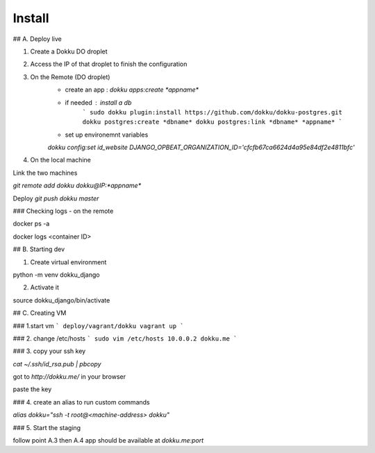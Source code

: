 Install
=========

## A. Deploy live

1. Create a Dokku DO droplet
2. Access the IP of that droplet to finish the configuration

3. On the Remote (DO droplet)
    - create an app : `dokku apps:create *appname*`
    - if needed : install a db
        ```
        sudo dokku plugin:install https://github.com/dokku/dokku-postgres.git
        dokku postgres:create *dbname*
        dokku postgres:link *dbname* *appname*
        ```
    - set up environemnt variables
    `dokku config:set id_website DJANGO_OPBEAT_ORGANIZATION_ID='cfcfb67ca6624d4a95e84df2e4811bfc'`


4. On the  local machine

Link the two machines

`git remote add dokku dokku@IP:*appname*`

Deploy
`git push dokku master`


### Checking logs - on the remote

docker ps -a

docker logs <container ID>

## B. Starting dev

1. Create virtual environment

python -m venv dokku_django

2. Activate it

source dokku_django/bin/activate

## C. Creating VM

### 1.start vm
```
deploy/vagrant/dokku
vagrant up
```

### 2. change /etc/hosts
```
sudo vim /etc/hosts
10.0.0.2 dokku.me
```


### 3. copy your ssh key


`cat ~/.ssh/id_rsa.pub | pbcopy`

got to `http://dokku.me/` in your browser

paste the key

### 4. create an alias to run custom commands

`alias dokku="ssh -t root@<machine-address> dokku"`

### 5. Start the staging

follow point A.3 then A.4
app should be available at `dokku.me:port`

